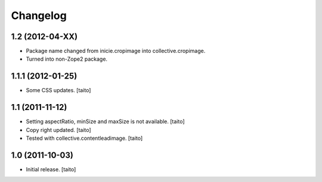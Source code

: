 Changelog
=========

1.2 (2012-04-XX)
-----------------

- Package name changed from inicie.cropimage into collective.cropimage.
- Turned into non-Zope2 package.

1.1.1 (2012-01-25)
------------------

- Some CSS updates. [taito]

1.1 (2011-11-12)
----------------

- Setting aspectRatio, minSize and maxSize is not available. [taito]
- Copy right updated. [taito]
- Tested with collective.contentleadimage. [taito]

1.0 (2011-10-03)
----------------

- Initial release. [taito]
